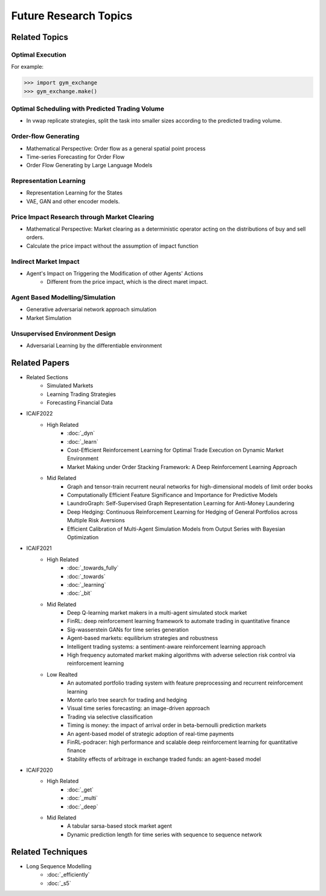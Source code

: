 Future Research Topics
=====

**************
Related Topics
**************

Optimal Execution 
^^^^^^^^^^

For example:

>>> import gym_exchange
>>> gym_exchange.make()

Optimal Scheduling with Predicted Trading Volume
^^^^^^^^^^
* In vwap replicate strategies, split the task into smaller sizes according to the predicted trading volume.

Order-flow Generating 
^^^^^^^^^^
* Mathematical Perspective: Order flow as a general spatial point process
* Time-series Forecasting for Order Flow
* Order Flow Generating by Large Language Models

Representation Learning
^^^^^^^^^^
* Representation Learning for the States
* VAE, GAN and other encoder models.


Price Impact Research through Market Clearing
^^^^^^^^^^
* Mathematical Perspective: Market clearing as a deterministic operator acting on the distributions of buy and sell orders.
* Calculate the price impact without the assumption of impact function


Indirect Market Impact
^^^^^^^^^^
* Agent's Impact on Triggering the Modification of other Agents' Actions
    * Different from the price impact, which is the direct maret impact.

Agent Based Modelling/Simulation
^^^^^^^^^^
* Generative adversarial network approach simulation
* Market Simulation

Unsupervised Environment Design
^^^^^^^^^^
* Adversarial Learning by the differentiable environment


**************
Related Papers
**************

* Related Sections
   * Simulated Markets
   * Learning Trading Strategies
   * Forecasting Financial Data
* ICAIF2022
   * High Related
       * :doc:`_dyn`
       * :doc:`_learn`
       * Cost-Efficient Reinforcement Learning for Optimal Trade Execution on Dynamic Market Environment
       * Market Making under Order Stacking Framework: A Deep Reinforcement Learning Approach
   * Mid Related
       * Graph and tensor-train recurrent neural networks for high-dimensional models of limit order books
       * Computationally Efficient Feature Significance and Importance for Predictive Models
       * LaundroGraph: Self-Supervised Graph Representation Learning for Anti-Money Laundering
       * Deep Hedging: Continuous Reinforcement Learning for Hedging of General Portfolios across Multiple Risk Aversions
       * Efficient Calibration of Multi-Agent Simulation Models from Output Series with Bayesian Optimization
* ICAIF2021
   * High Related
      * :doc:`_towards_fully`
      * :doc:`_towards`
      * :doc:`_learning`
      * :doc:`_bit`
   * Mid Related
      * Deep Q-learning market makers in a multi-agent simulated stock market
      * FinRL: deep reinforcement learning framework to automate trading in quantitative finance
      * Sig-wasserstein GANs for time series generation
      * Agent-based markets: equilibrium strategies and robustness
      * Intelligent trading systems: a sentiment-aware reinforcement learning approach
      * High frequency automated market making algorithms with adverse selection risk control via reinforcement learning
   * Low Realted
      * An automated portfolio trading system with feature preprocessing and recurrent reinforcement learning
      * Monte carlo tree search for trading and hedging
      * Visual time series forecasting: an image-driven approach
      * Trading via selective classification
      * Timing is money: the impact of arrival order in beta-bernoulli prediction markets
      * An agent-based model of strategic adoption of real-time payments
      * FinRL-podracer: high performance and scalable deep reinforcement learning for quantitative finance
      * Stability effects of arbitrage in exchange traded funds: an agent-based model
* ICAIF2020
   * High Related
      * :doc:`_get`
      * :doc:`_multi`
      * :doc:`_deep`
   * Mid Related
      * A tabular sarsa-based stock market agent
      * Dynamic prediction length for time series with sequence to sequence network

**************
Related Techniques
**************

* Long Sequence Modelling
   * :doc:`_efficiently`
   * :doc:`_s5`
